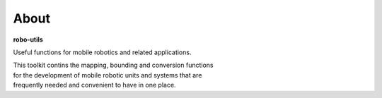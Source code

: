 
About
-----

**robo-utils** 

Useful functions for mobile robotics 
and related applications.

| This toolkit contins the mapping, bounding and conversion functions
| for the development of mobile robotic units and systems that are
| frequently needed and convenient to have in one place.




